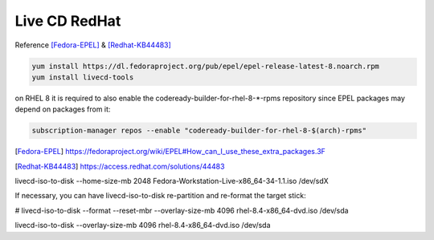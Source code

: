 ----------------
Live CD RedHat
----------------

Reference [Fedora-EPEL]_ & [Redhat-KB44483]_

.. code::

    yum install https://dl.fedoraproject.org/pub/epel/epel-release-latest-8.noarch.rpm
    yum install livecd-tools

on RHEL 8 it is required to also enable the codeready-builder-for-rhel-8-*-rpms repository since EPEL packages may depend on packages from it:


.. code::

    subscription-manager repos --enable "codeready-builder-for-rhel-8-$(arch)-rpms"



.. [Fedora-EPEL]  https://fedoraproject.org/wiki/EPEL#How_can_I_use_these_extra_packages.3F


.. [Redhat-KB44483]  https://access.redhat.com/solutions/44483


livecd-iso-to-disk --home-size-mb 2048 Fedora-Workstation-Live-x86_64-34-1.1.iso /dev/sdX


If necessary, you can have livecd-iso-to-disk re-partition and re-format the target stick:

# livecd-iso-to-disk --format --reset-mbr --overlay-size-mb 4096 rhel-8.4-x86_64-dvd.iso /dev/sda



livecd-iso-to-disk --overlay-size-mb 4096 rhel-8.4-x86_64-dvd.iso /dev/sda
